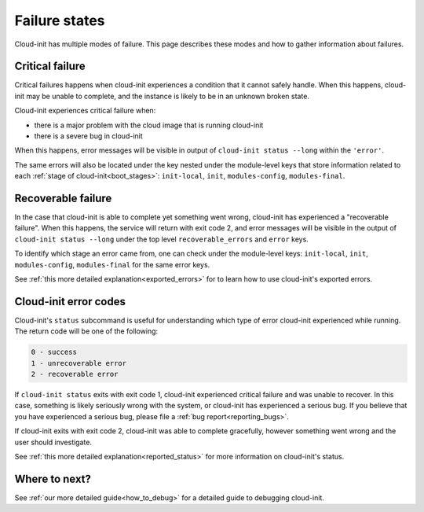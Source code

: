 .. _failure_states:

Failure states
==============

Cloud-init has multiple modes of failure. This page describes these
modes and how to gather information about failures.

.. _critical_failure:

Critical failure
----------------

Critical failures happens when cloud-init experiences a condition that it
cannot safely handle. When this happens, cloud-init may be unable to complete,
and the instance is likely to be in an unknown broken state.

Cloud-init experiences critical failure when:

* there is a major problem with the cloud image that is running cloud-init
* there is a severe bug in cloud-init

When this happens, error messages will be visible in output of
``cloud-init status --long`` within the ``'error'``.

The same errors will also be located under the key nested under the
module-level keys that store information related to each
:ref:`stage of cloud-init<boot_stages>`: ``init-local``, ``init``,
``modules-config``, ``modules-final``.

.. _recoverable_failure:

Recoverable failure
-------------------

In the case that cloud-init is able to complete yet something went wrong,
cloud-init has experienced a "recoverable failure". When this happens,
the service will return with exit code 2, and error messages will be
visible in the output of ``cloud-init status --long`` under the top
level ``recoverable_errors`` and ``error`` keys.

To identify which stage an error came from, one can check under the
module-level keys: ``init-local``, ``init``, ``modules-config``,
``modules-final`` for the same error keys.

See :ref:`this more detailed explanation<exported_errors>` for to learn how to
use cloud-init's exported errors.

Cloud-init error codes
----------------------

Cloud-init's ``status`` subcommand is useful for understanding which type of
error cloud-init experienced while running. The return code will be one of the
following:

.. code-block:: shell-session

    0 - success
    1 - unrecoverable error
    2 - recoverable error

If ``cloud-init status`` exits with exit code 1, cloud-init experienced
critical failure and was unable to recover. In this case, something is likely
seriously wrong with the system, or cloud-init has experienced a serious bug.
If you believe that you have experienced a serious bug, please file a
:ref:`bug report<reporting_bugs>`.

If cloud-init exits with exit code 2, cloud-init was able to complete
gracefully, however something went wrong and the user should investigate.

See :ref:`this more detailed explanation<reported_status>` for more information
on cloud-init's status.

Where to next?
--------------

See :ref:`our more detailed guide<how_to_debug>` for a detailed guide to
debugging cloud-init.
